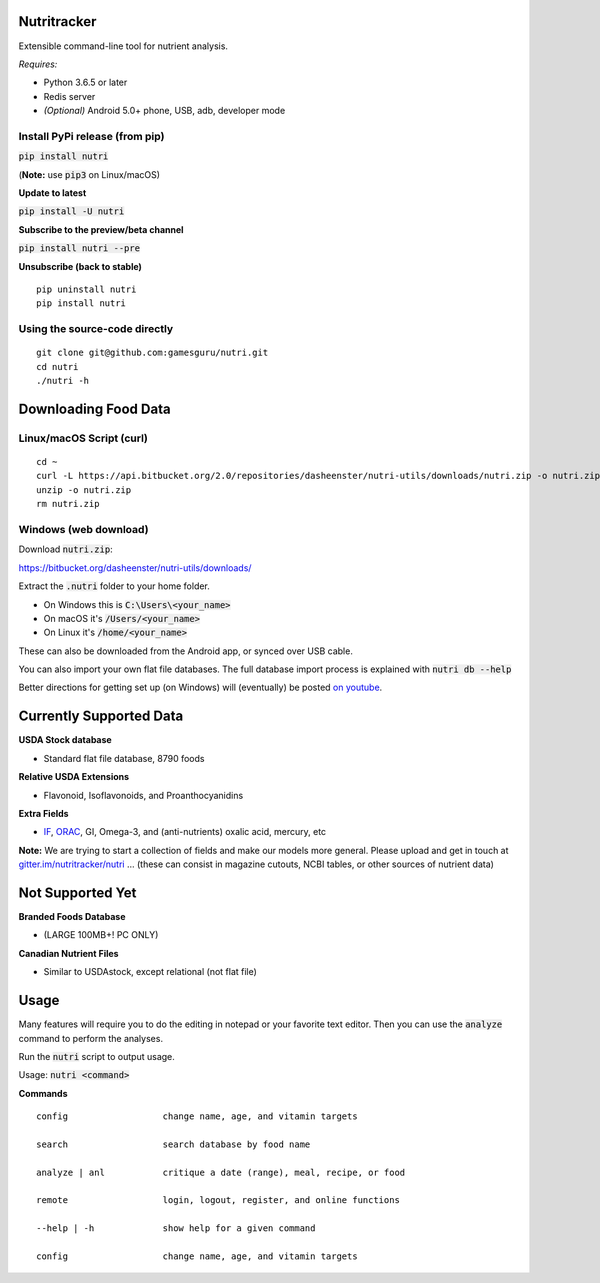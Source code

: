 Nutritracker
============

Extensible command-line tool for nutrient analysis.

*Requires:*

- Python 3.6.5 or later
- Redis server
- *(Optional)* Android 5.0+ phone, USB, adb, developer mode


Install PyPi release (from pip)
-------------------------------
:code:`pip install nutri`

(**Note:** use :code:`pip3` on Linux/macOS)

**Update to latest**

:code:`pip install -U nutri`

**Subscribe to the preview/beta channel**

:code:`pip install nutri --pre`

**Unsubscribe (back to stable)**
::

    pip uninstall nutri
    pip install nutri

Using the source-code directly
------------------------------
::

    git clone git@github.com:gamesguru/nutri.git    
    cd nutri    
    ./nutri -h


Downloading Food Data
=====================

Linux/macOS Script (curl)
-------------------------
::

    cd ~
    curl -L https://api.bitbucket.org/2.0/repositories/dasheenster/nutri-utils/downloads/nutri.zip -o nutri.zip
    unzip -o nutri.zip
    rm nutri.zip

Windows (web download)
----------------------
Download :code:`nutri.zip`:

https://bitbucket.org/dasheenster/nutri-utils/downloads/

Extract the :code:`.nutri` folder to your home folder.


- On Windows this is :code:`C:\Users\<your_name>`
- On macOS it's :code:`/Users/<your_name>`
- On Linux it's :code:`/home/<your_name>`

These can also be downloaded from the Android app, or synced over USB cable.

You can also import your own flat file databases.  The full database import process is explained with :code:`nutri db --help`

Better directions for getting set up (on Windows) will (eventually) be posted `on youtube <https://www.youtube.com/user/gamesguru>`_.


Currently Supported Data
========================
**USDA Stock database**

- Standard flat file database, 8790 foods


**Relative USDA Extensions**

- Flavonoid, Isoflavonoids, and Proanthocyanidins


**Extra Fields**

- `IF <https://inflammationfactor.com/if-rating-system/>`_, `ORAC <https://www.superfoodly.com/orac-values/>`_, GI, Omega-3, and (anti-nutrients) oxalic acid, mercury, etc


**Note:** We are trying to start a collection of fields and make our models more general. Please upload and get in touch at `gitter.im/nutritracker/nutri <https://gitter.im/nutritracker/nutri>`_  ... (these can consist in magazine cutouts, NCBI tables, or other sources of nutrient data)


Not Supported Yet
=================

**Branded Foods Database**

- (LARGE 100MB+! PC ONLY)

**Canadian Nutrient Files**

- Similar to USDAstock, except relational (not flat file)


Usage
=====

Many features will require you to do the editing in notepad or your favorite text editor.  Then you can use the :code:`analyze` command to perform the analyses.

Run the :code:`nutri` script to output usage.

Usage: :code:`nutri <command>`


**Commands**
::

    config                  change name, age, and vitamin targets

    search                  search database by food name

    analyze | anl           critique a date (range), meal, recipe, or food

    remote                  login, logout, register, and online functions

    --help | -h             show help for a given command

    config                  change name, age, and vitamin targets